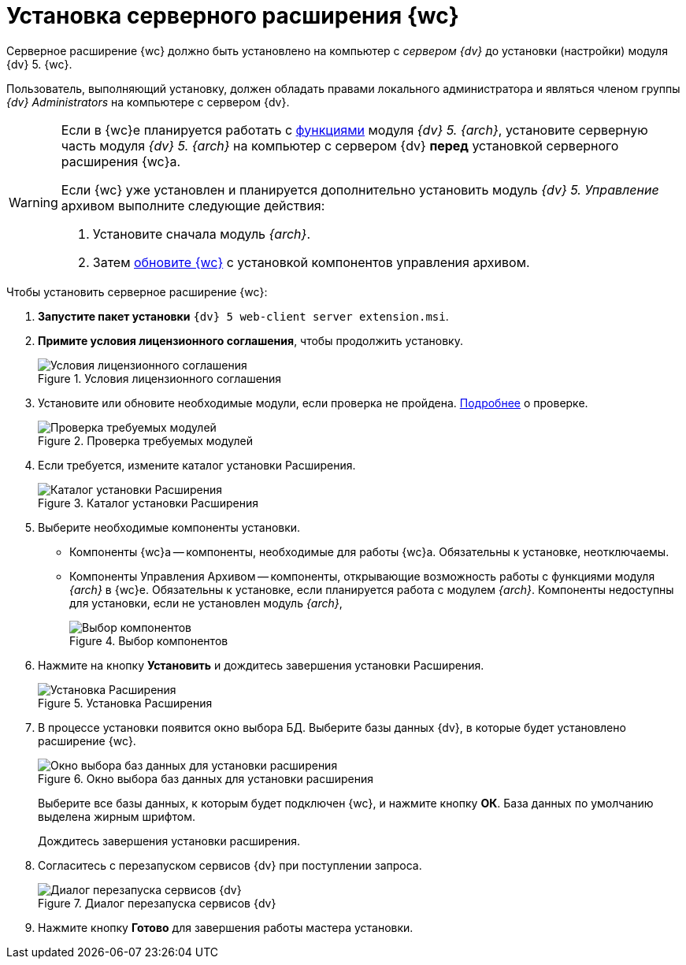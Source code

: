 = Установка серверного расширения {wc}

Серверное расширение {wc} должно быть установлено на компьютер с _сервером {dv}_ до установки (настройки) модуля {dv} 5. {wc}.

Пользователь, выполняющий установку, должен обладать правами локального администратора и являться членом группы _{dv} Administrators_ на компьютере с сервером {dv}.

[WARNING]
====
Если в {wc}е планируется работать с xref:user:directories/nomenclature/directory.adoc[функциями] модуля _{dv} 5. {arch}_, установите серверную часть модуля _{dv} 5. {arch}_ на компьютер с сервером {dv} *перед* установкой серверного расширения {wc}а.

Если {wc} уже установлен и планируется дополнительно установить модуль _{dv} 5. Управление_ архивом выполните следующие действия:

. Установите сначала модуль _{arch}_.
. Затем xref:update-webc.adoc[обновите {wc}] с установкой компонентов управления архивом.
====

.Чтобы установить серверное расширение {wc}:
. *Запустите пакет установки* `{dv} 5 web-client server extension.msi`.
+
. *Примите условия лицензионного соглашения*, чтобы продолжить установку.
+
.Условия лицензионного соглашения
image::install-server-license.png[Условия лицензионного соглашения]
+
. Установите или обновите необходимые модули, если проверка не пройдена. xref:ROOT:requirements-dv.adoc#checkVersions[Подробнее] о проверке.
+
.Проверка требуемых модулей
image::install-server-check.png[Проверка требуемых модулей]
. Если требуется, измените каталог установки Расширения.
+
.Каталог установки Расширения
image::install-server-location.png[Каталог установки Расширения]
+
. Выберите необходимые компоненты установки.
+
* Компоненты {wc}а -- компоненты, необходимые для работы {wc}а. Обязательны к установке, неотключаемы.
[#archive]
* Компоненты Управления Архивом -- компоненты, открывающие возможность работы с функциями модуля _{arch}_ в {wc}е. Обязательны к установке, если планируется работа с модулем _{arch}_. Компоненты недоступны для установки, если не установлен модуль _{arch}_,
+
.Выбор компонентов
image::install-server-components.png[Выбор компонентов]
. Нажмите на кнопку *Установить* и дождитесь завершения установки Расширения.
+
.Установка Расширения
image::install-server-confirm.png[Установка Расширения]
. В процессе установки появится окно выбора БД. Выберите базы данных {dv}, в которые будет установлено расширение {wc}.
+
.Окно выбора баз данных для установки расширения
image::install-db.png[Окно выбора баз данных для установки расширения]
+
Выберите все базы данных, к которым будет подключен {wc}, и нажмите кнопку *ОК*. База данных по умолчанию выделена жирным шрифтом.
+
Дождитесь завершения установки расширения.
+
. Согласитесь с перезапуском сервисов {dv} при поступлении запроса.
+
.Диалог перезапуска сервисов {dv}
image::install-restart-services.png[Диалог перезапуска сервисов {dv}]
. Нажмите кнопку *Готово* для завершения работы мастера установки.

